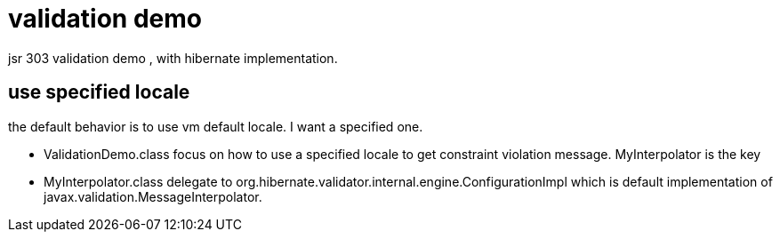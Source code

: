 = validation demo

jsr 303  validation demo , with  hibernate implementation.

== use specified locale

the default behavior is to use vm default locale. I want a specified one.

* ValidationDemo.class focus on how to use a specified locale to get constraint violation message. MyInterpolator is the key
* MyInterpolator.class delegate to org.hibernate.validator.internal.engine.ConfigurationImpl which
 is default implementation of javax.validation.MessageInterpolator.


